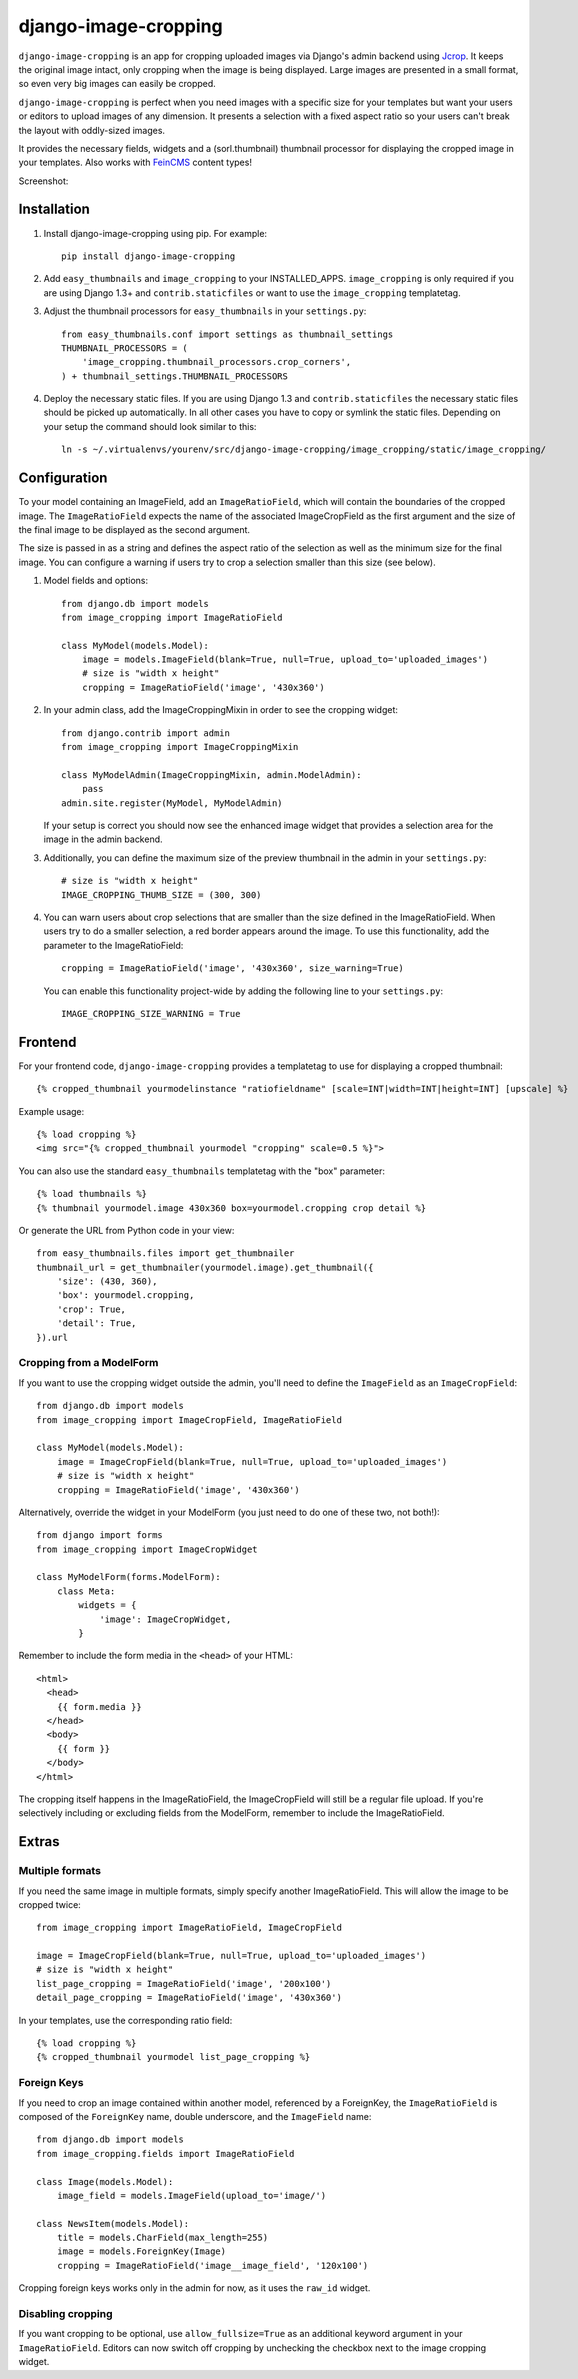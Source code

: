 django-image-cropping
=====================

``django-image-cropping`` is an app for cropping uploaded images via Django's admin backend using `Jcrop 
<https://github.com/tapmodo/Jcrop>`_. It keeps the original image intact, only cropping when the image
is being displayed. Large images are presented in a small format, so even very big images can easily be cropped.

``django-image-cropping`` is perfect when you need images with a specific size for your templates but want your
users or editors to upload images of any dimension. It presents a selection with a fixed aspect ratio so your users
can't break the layout with oddly-sized images.

It provides the necessary fields, widgets and a (sorl.thumbnail) thumbnail processor for displaying the 
cropped image in your templates. Also works with `FeinCMS <https://github.com/feincms/feincms>`_ content types!

Screenshot: 

.. image:: http://www.jonasundderwolf.de/media/uploads/judw_logo.png

Installation
------------

#. Install django-image-cropping using pip. For example::

    pip install django-image-cropping

#. Add ``easy_thumbnails`` and ``image_cropping`` to your INSTALLED_APPS. ``image_cropping`` is only required
   if you are using Django 1.3+ and ``contrib.staticfiles`` or want to use the ``image_cropping`` templatetag.

#. Adjust the thumbnail processors for ``easy_thumbnails`` in your ``settings.py``::

    from easy_thumbnails.conf import settings as thumbnail_settings
    THUMBNAIL_PROCESSORS = (
        'image_cropping.thumbnail_processors.crop_corners',
    ) + thumbnail_settings.THUMBNAIL_PROCESSORS

#. Deploy the necessary static files. If you are using Django 1.3 and ``contrib.staticfiles`` the 
   necessary static files should be picked up automatically. In all other cases you have to copy or
   symlink the static files. Depending on your setup the command should look similar to this::

        ln -s ~/.virtualenvs/yourenv/src/django-image-cropping/image_cropping/static/image_cropping/

    

Configuration
-------------

To your model containing an ImageField, add an ``ImageRatioField``, which will contain the boundaries
of the cropped image. The ``ImageRatioField`` expects the name of the associated ImageCropField as the
first argument and the size of the final image to be displayed as the second argument.

The size is passed in as a string and defines the aspect ratio of the selection as well as the minimum
size for the final image. You can configure a warning if users try to crop a selection smaller than this
size (see below).

1. Model fields and options::

    from django.db import models
    from image_cropping import ImageRatioField

    class MyModel(models.Model):
        image = models.ImageField(blank=True, null=True, upload_to='uploaded_images')
        # size is "width x height"
        cropping = ImageRatioField('image', '430x360')

2. In your admin class, add the ImageCroppingMixin in order to see the cropping widget::

    from django.contrib import admin
    from image_cropping import ImageCroppingMixin

    class MyModelAdmin(ImageCroppingMixin, admin.ModelAdmin):
        pass
    admin.site.register(MyModel, MyModelAdmin)

   If your setup is correct you should now see the enhanced image widget that provides a selection
   area for the image in the admin backend. 

3. Additionally, you can define the maximum size of the preview thumbnail in the admin in your ``settings.py``::

    # size is "width x height"
    IMAGE_CROPPING_THUMB_SIZE = (300, 300)

4. You can warn users about crop selections that are smaller than the size defined in the ImageRatioField.
   When users try to do a smaller selection, a red border appears around the image. To use this functionality,
   add the parameter to the ImageRatioField::

    cropping = ImageRatioField('image', '430x360', size_warning=True)

   You can enable this functionality project-wide by adding the following line to your ``settings.py``::

    IMAGE_CROPPING_SIZE_WARNING = True


Frontend
--------

For your frontend code, ``django-image-cropping`` provides a templatetag to use for displaying a cropped thumbnail::

    {% cropped_thumbnail yourmodelinstance "ratiofieldname" [scale=INT|width=INT|height=INT] [upscale] %}

Example usage::

    {% load cropping %}
    <img src="{% cropped_thumbnail yourmodel "cropping" scale=0.5 %}">

You can also use the standard ``easy_thumbnails`` templatetag with the "box" parameter::

    {% load thumbnails %}
    {% thumbnail yourmodel.image 430x360 box=yourmodel.cropping crop detail %}

Or generate the URL from Python code in your view::

    from easy_thumbnails.files import get_thumbnailer
    thumbnail_url = get_thumbnailer(yourmodel.image).get_thumbnail({
        'size': (430, 360),
        'box': yourmodel.cropping,
        'crop': True,
        'detail': True,
    }).url


Cropping from a ModelForm
+++++++++++++++++++++++++

If you want to use the cropping widget outside the admin, you'll need to define the ``ImageField`` as
an ``ImageCropField``::

    from django.db import models
    from image_cropping import ImageCropField, ImageRatioField

    class MyModel(models.Model):
        image = ImageCropField(blank=True, null=True, upload_to='uploaded_images')
        # size is "width x height"
        cropping = ImageRatioField('image', '430x360')


Alternatively, override the widget in your ModelForm (you just need to do one of these two, not both!)::

    from django import forms
    from image_cropping import ImageCropWidget
    
    class MyModelForm(forms.ModelForm):
        class Meta:
            widgets = {
                'image': ImageCropWidget,
            }


Remember to include the form media in the ``<head>`` of your HTML::

    <html>
      <head>
        {{ form.media }}
      </head>
      <body>
        {{ form }}
      </body>
    </html>

The cropping itself happens in the ImageRatioField, the ImageCropField will still be a regular file upload.
If you're selectively including or excluding fields from the ModelForm, remember to include the ImageRatioField.


Extras
------

Multiple formats
++++++++++++++++

If you need the same image in multiple formats, simply specify another ImageRatioField. This will allow the image to be cropped twice::

    from image_cropping import ImageRatioField, ImageCropField

    image = ImageCropField(blank=True, null=True, upload_to='uploaded_images')
    # size is "width x height"
    list_page_cropping = ImageRatioField('image', '200x100')
    detail_page_cropping = ImageRatioField('image', '430x360')


In your templates, use the corresponding ratio field::

    {% load cropping %}
    {% cropped_thumbnail yourmodel list_page_cropping %}


Foreign Keys
++++++++++++

If you need to crop an image contained within another model, referenced by a ForeignKey, the ``ImageRatioField`` is 
composed of the ``ForeignKey`` name, double underscore, and the ``ImageField`` name::

    from django.db import models
    from image_cropping.fields import ImageRatioField

    class Image(models.Model):
        image_field = models.ImageField(upload_to='image/')

    class NewsItem(models.Model):
        title = models.CharField(max_length=255)
        image = models.ForeignKey(Image)
        cropping = ImageRatioField('image__image_field', '120x100')

Cropping foreign keys works only in the admin for now, as it uses the ``raw_id`` widget.


Disabling cropping
++++++++++++++++++

If you want cropping to be optional, use ``allow_fullsize=True`` as an additional keyword argument in your ``ImageRatioField``.
Editors can now switch off cropping by unchecking the checkbox next to the image cropping widget.
